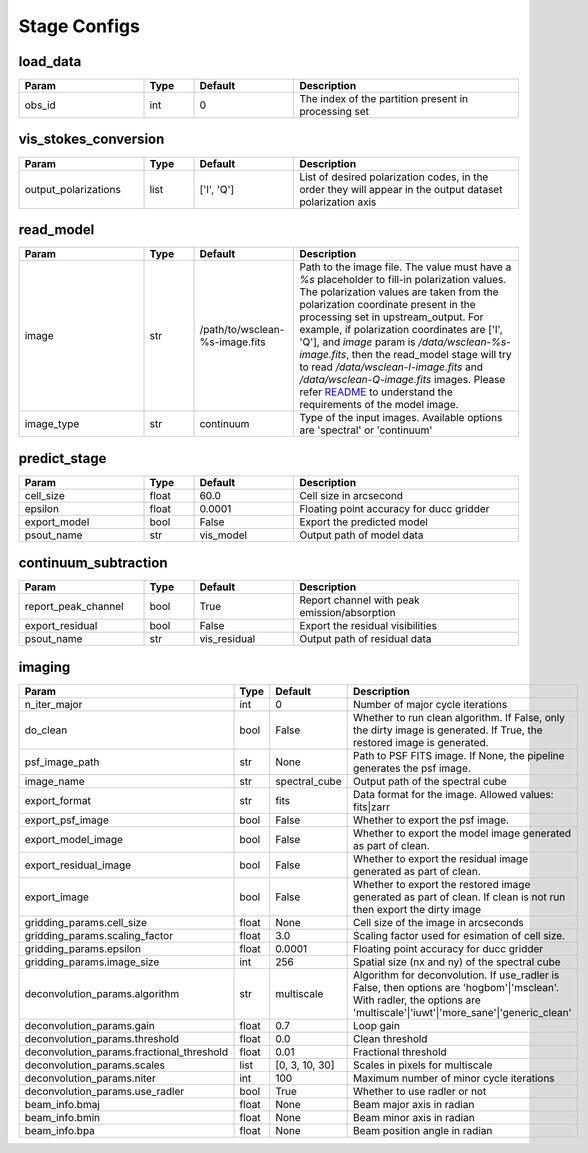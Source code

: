 Stage Configs
=============

.. This file is generated using scripts/generate_config.py

.. This file is referenced by "imaging" stage docstring by a relative reference
.. to the generated html page.


load_data
*********

..  table::
    :width: 100%
    :widths: 25, 10, 20, 45

    +---------+--------+-----------+------------------------------------------------------+
    | Param   | Type   | Default   | Description                                          |
    +=========+========+===========+======================================================+
    | obs_id  | int    | 0         | The index of the partition present in processing set |
    +---------+--------+-----------+------------------------------------------------------+


vis_stokes_conversion
*********************

..  table::
    :width: 100%
    :widths: 25, 10, 20, 45

    +----------------------+--------+------------+---------------------------------------------------------------------------------+
    | Param                | Type   | Default    | Description                                                                     |
    +======================+========+============+=================================================================================+
    | output_polarizations | list   | ['I', 'Q'] | List of desired polarization codes, in the order they will appear in the output |
    |                      |        |            | dataset polarization axis                                                       |
    +----------------------+--------+------------+---------------------------------------------------------------------------------+


read_model
**********

..  table::
    :width: 100%
    :widths: 25, 10, 20, 45

    +------------+--------+--------------------------------+----------------------------------------------------------------------------------+
    | Param      | Type   | Default                        | Description                                                                      |
    +============+========+================================+==================================================================================+
    | image      | str    | /path/to/wsclean-%s-image.fits | Path to the image file. The value must have a             `%s`                   |
    |            |        |                                | placeholder to fill-in polarization values.              The polarization values |
    |            |        |                                | are taken from the polarization             coordinate present in the processing |
    |            |        |                                | set in upstream_output.              For example, if polarization coordinates    |
    |            |        |                                | are ['I', 'Q'],             and `image` param is `/data/wsclean-%s-image.fits`,  |
    |            |        |                                | then the             read_model stage will try to read                           |
    |            |        |                                | `/data/wsclean-I-image.fits` and             `/data/wsclean-Q-image.fits`        |
    |            |        |                                | images.              Please refer             `README <README.html#regarding-    |
    |            |        |                                | the-model-visibilities>`_             to understand the requirements of the      |
    |            |        |                                | model image.                                                                     |
    +------------+--------+--------------------------------+----------------------------------------------------------------------------------+
    | image_type | str    | continuum                      | Type of the input images. Available options are 'spectral' or 'continuum'        |
    +------------+--------+--------------------------------+----------------------------------------------------------------------------------+


predict_stage
*************

..  table::
    :width: 100%
    :widths: 25, 10, 20, 45

    +--------------+--------+-----------+------------------------------------------+
    | Param        | Type   | Default   | Description                              |
    +==============+========+===========+==========================================+
    | cell_size    | float  | 60.0      | Cell size in arcsecond                   |
    +--------------+--------+-----------+------------------------------------------+
    | epsilon      | float  | 0.0001    | Floating point accuracy for ducc gridder |
    +--------------+--------+-----------+------------------------------------------+
    | export_model | bool   | False     | Export the predicted model               |
    +--------------+--------+-----------+------------------------------------------+
    | psout_name   | str    | vis_model | Output path of model data                |
    +--------------+--------+-----------+------------------------------------------+


continuum_subtraction
*********************

..  table::
    :width: 100%
    :widths: 25, 10, 20, 45

    +---------------------+--------+--------------+----------------------------------------------+
    | Param               | Type   | Default      | Description                                  |
    +=====================+========+==============+==============================================+
    | report_peak_channel | bool   | True         | Report channel with peak emission/absorption |
    +---------------------+--------+--------------+----------------------------------------------+
    | export_residual     | bool   | False        | Export the residual visibilities             |
    +---------------------+--------+--------------+----------------------------------------------+
    | psout_name          | str    | vis_residual | Output path of residual data                 |
    +---------------------+--------+--------------+----------------------------------------------+


imaging
*******

..  table::
    :width: 100%
    :widths: 25, 10, 20, 45

    +-------------------------------------------+--------+----------------+----------------------------------------------------------------------------------+
    | Param                                     | Type   | Default        | Description                                                                      |
    +===========================================+========+================+==================================================================================+
    | n_iter_major                              | int    | 0              | Number of major cycle iterations                                                 |
    +-------------------------------------------+--------+----------------+----------------------------------------------------------------------------------+
    | do_clean                                  | bool   | False          | Whether to run clean algorithm. If False, only the dirty image is generated. If  |
    |                                           |        |                | True, the restored image is generated.                                           |
    +-------------------------------------------+--------+----------------+----------------------------------------------------------------------------------+
    | psf_image_path                            | str    | None           | Path to PSF FITS image. If None, the pipeline generates the psf image.           |
    +-------------------------------------------+--------+----------------+----------------------------------------------------------------------------------+
    | image_name                                | str    | spectral_cube  | Output path of the spectral cube                                                 |
    +-------------------------------------------+--------+----------------+----------------------------------------------------------------------------------+
    | export_format                             | str    | fits           | Data format for the image. Allowed values: fits|zarr                             |
    +-------------------------------------------+--------+----------------+----------------------------------------------------------------------------------+
    | export_psf_image                          | bool   | False          | Whether to export the psf image.                                                 |
    +-------------------------------------------+--------+----------------+----------------------------------------------------------------------------------+
    | export_model_image                        | bool   | False          | Whether to export the model image generated as part of clean.                    |
    +-------------------------------------------+--------+----------------+----------------------------------------------------------------------------------+
    | export_residual_image                     | bool   | False          | Whether to export the residual image generated as part of clean.                 |
    +-------------------------------------------+--------+----------------+----------------------------------------------------------------------------------+
    | export_image                              | bool   | False          | Whether to export the restored image generated as part of clean. If clean is not |
    |                                           |        |                | run then export the dirty image                                                  |
    +-------------------------------------------+--------+----------------+----------------------------------------------------------------------------------+
    | gridding_params.cell_size                 | float  | None           | Cell size of the image in arcseconds                                             |
    +-------------------------------------------+--------+----------------+----------------------------------------------------------------------------------+
    | gridding_params.scaling_factor            | float  | 3.0            | Scaling factor used for esimation of cell size.                                  |
    +-------------------------------------------+--------+----------------+----------------------------------------------------------------------------------+
    | gridding_params.epsilon                   | float  | 0.0001         | Floating point accuracy for ducc gridder                                         |
    +-------------------------------------------+--------+----------------+----------------------------------------------------------------------------------+
    | gridding_params.image_size                | int    | 256            | Spatial size (nx and ny) of the spectral cube                                    |
    +-------------------------------------------+--------+----------------+----------------------------------------------------------------------------------+
    | deconvolution_params.algorithm            | str    | multiscale     | Algorithm for deconvolution. If use_radler is False, then options are            |
    |                                           |        |                | 'hogbom'|'msclean'. With radler, the options are                                 |
    |                                           |        |                | 'multiscale'|'iuwt'|'more_sane'|'generic_clean'                                  |
    +-------------------------------------------+--------+----------------+----------------------------------------------------------------------------------+
    | deconvolution_params.gain                 | float  | 0.7            | Loop gain                                                                        |
    +-------------------------------------------+--------+----------------+----------------------------------------------------------------------------------+
    | deconvolution_params.threshold            | float  | 0.0            | Clean threshold                                                                  |
    +-------------------------------------------+--------+----------------+----------------------------------------------------------------------------------+
    | deconvolution_params.fractional_threshold | float  | 0.01           | Fractional threshold                                                             |
    +-------------------------------------------+--------+----------------+----------------------------------------------------------------------------------+
    | deconvolution_params.scales               | list   | [0, 3, 10, 30] | Scales in pixels for multiscale                                                  |
    +-------------------------------------------+--------+----------------+----------------------------------------------------------------------------------+
    | deconvolution_params.niter                | int    | 100            | Maximum number of minor cycle iterations                                         |
    +-------------------------------------------+--------+----------------+----------------------------------------------------------------------------------+
    | deconvolution_params.use_radler           | bool   | True           | Whether to use radler or not                                                     |
    +-------------------------------------------+--------+----------------+----------------------------------------------------------------------------------+
    | beam_info.bmaj                            | float  | None           | Beam major axis in radian                                                        |
    +-------------------------------------------+--------+----------------+----------------------------------------------------------------------------------+
    | beam_info.bmin                            | float  | None           | Beam minor axis in radian                                                        |
    +-------------------------------------------+--------+----------------+----------------------------------------------------------------------------------+
    | beam_info.bpa                             | float  | None           | Beam position angle in radian                                                    |
    +-------------------------------------------+--------+----------------+----------------------------------------------------------------------------------+



